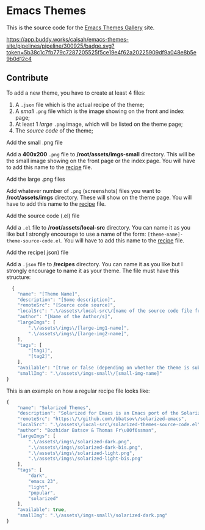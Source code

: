 * Emacs Themes

This is the source code for the [[http://emacsthemes.com][Emacs Themes Gallery]] site.

[[https://app.buddy.works/caisah/emacs-themes-site/pipelines/pipeline/300925/badge.svg?token=5b38c1c7fb779c7287205525f5ce19e4f62a20225909df9a048e8b5e9b0d12c4]]

** Contribute

To add a new theme, you have to create at least 4 files:
   1. A =.json= file which is the actual recipe of the theme;
   2. A /small/ =.png= file which is the image showing on the front and index page;
   3. At least 1 /large/ =.png= image, which will be listed on the theme page;
   4. The /source code/ of the theme;


**** Add the small .png file
      Add a *400x200* =.png= file to */root/assets/imgs-small* directory. This will be the small image showing on the front page or the index page.
      You will have to add this name to the [[#add-the-recipejson-file][recipe]] file.

**** Add the large .png files
      Add whatever number of =.png= (screenshots) files you want to */root/assets/imgs* directory. These will show on the theme page.
      You will have to add this name to the [[#add-the-recipejson-file][recipe]] file.

**** Add the source code (.el) file
      Add a =.el= file to */root/assets/local-src* directory. You can name it as you like but I strongly encourage to use a name of the form: ~[theme-name]-theme-source-code.el~.
      You will have to add this name to the [[#add-the-recipejson-file][recipe]] file.

**** Add the recipe(.json) file
      Add a =.json= file to */recipes* directory. You can name it as you like but I strongly encourage to name it as your theme. The file must have this structure:

#+BEGIN_SRC javascript
  {
    "name": "[Theme Name]",
    "description": "[Some description]",
    "remoteSrc": "[Source code source]",
    "localSrc": ".\/assets\/local-src\/[name of the source code file from /root/assets/local-src]",
    "author": "[Name of the Author/s]",
    "largeImgs": [
        ".\/assets\/imgs\/[large-img1-name]",
        ".\/assets\/imgs\/[large-img2-name]",
    ],
    "tags": [
        "[tag1]",
        "[tag2]",
    ],
    "available": "[true or false (depending on whether the theme is submitted to MELPA)] ",
    "smallImg": ".\/assets\/imgs-small\/[small-img-name]"
}
#+END_SRC

This is an example on how a regular recipe file looks like:

#+BEGIN_SRC javascript
{
    "name": "Solarized Themes",
    "description": "Solarized for Emacs is an Emacs port of the Solarized theme for vim, developed by Ethan Schoonover.",
    "remoteSrc": "https:\/\/github.com\/bbatsov\/solarized-emacs",
    "localSrc": ".\/assets\/local-src\/solarized-themes-source-code.el",
    "author": "Bozhidar Batsov & Thomas Fr\u00f6ssman",
    "largeImgs": [
        ".\/assets\/imgs\/solarized-dark.png",
        ".\/assets\/imgs\/solarized-dark-bis.png",
        ".\/assets\/imgs\/solarized-light.png",
        ".\/assets\/imgs\/solarized-light-bis.png"
    ],
    "tags": [
        "dark",
        "emacs 23",
        "light",
        "popular",
        "solarized"
    ],
    "available": true,
    "smallImg": ".\/assets\/imgs-small\/solarized-dark.png"
}
#+END_SRC
